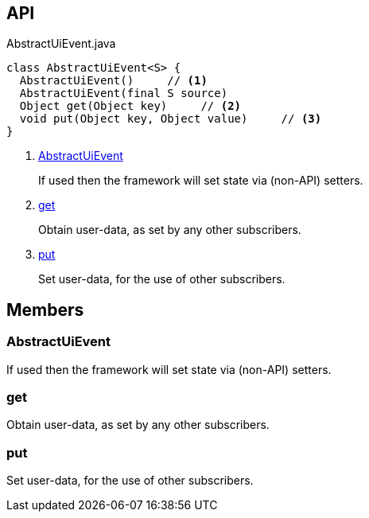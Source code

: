 :Notice: Licensed to the Apache Software Foundation (ASF) under one or more contributor license agreements. See the NOTICE file distributed with this work for additional information regarding copyright ownership. The ASF licenses this file to you under the Apache License, Version 2.0 (the "License"); you may not use this file except in compliance with the License. You may obtain a copy of the License at. http://www.apache.org/licenses/LICENSE-2.0 . Unless required by applicable law or agreed to in writing, software distributed under the License is distributed on an "AS IS" BASIS, WITHOUT WARRANTIES OR  CONDITIONS OF ANY KIND, either express or implied. See the License for the specific language governing permissions and limitations under the License.

== API

[source,java]
.AbstractUiEvent.java
----
class AbstractUiEvent<S> {
  AbstractUiEvent()     // <.>
  AbstractUiEvent(final S source)
  Object get(Object key)     // <.>
  void put(Object key, Object value)     // <.>
}
----

<.> xref:#AbstractUiEvent[AbstractUiEvent]
+
--
If used then the framework will set state via (non-API) setters.
--
<.> xref:#get[get]
+
--
Obtain user-data, as set by any other subscribers.
--
<.> xref:#put[put]
+
--
Set user-data, for the use of other subscribers.
--

== Members

[#AbstractUiEvent]
=== AbstractUiEvent

If used then the framework will set state via (non-API) setters.

[#get]
=== get

Obtain user-data, as set by any other subscribers.

[#put]
=== put

Set user-data, for the use of other subscribers.

